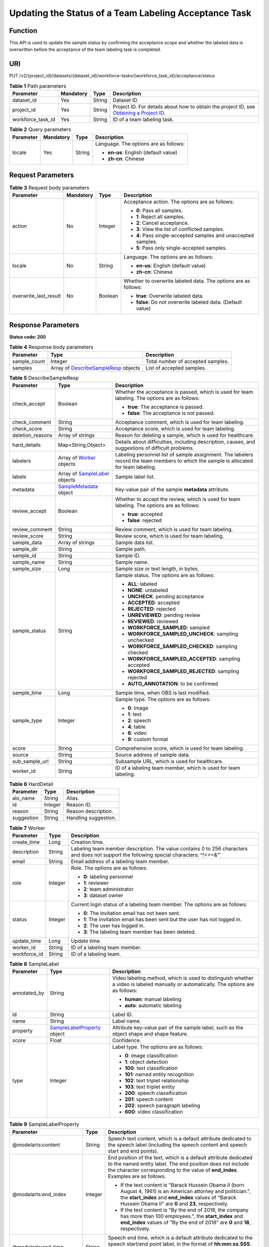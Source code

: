 Updating the Status of a Team Labeling Acceptance Task
======================================================

Function
--------

This API is used to update the sample status by confirming the acceptance scope and whether the labeled data is overwritten before the acceptance of the team labeling task is completed.

URI
---

PUT /v2/{project_id}/datasets/{dataset_id}/workforce-tasks/{workforce_task_id}/acceptance/status

.. table:: **Table 1** Path parameters

   +-------------------+-----------+--------+------------------------------------------------------------------------------------------------------------------------------------------------------------+
   | Parameter         | Mandatory | Type   | Description                                                                                                                                                |
   +===================+===========+========+============================================================================================================================================================+
   | dataset_id        | Yes       | String | Dataset ID.                                                                                                                                                |
   +-------------------+-----------+--------+------------------------------------------------------------------------------------------------------------------------------------------------------------+
   | project_id        | Yes       | String | Project ID. For details about how to obtain the project ID, see `Obtaining a Project ID <../../common_parameters/obtaining_a_project_id_and_name.html>`__. |
   +-------------------+-----------+--------+------------------------------------------------------------------------------------------------------------------------------------------------------------+
   | workforce_task_id | Yes       | String | ID of a team labeling task.                                                                                                                                |
   +-------------------+-----------+--------+------------------------------------------------------------------------------------------------------------------------------------------------------------+

.. table:: **Table 2** Query parameters

   +-----------------+-----------------+-----------------+---------------------------------------+
   | Parameter       | Mandatory       | Type            | Description                           |
   +=================+=================+=================+=======================================+
   | locale          | Yes             | String          | Language. The options are as follows: |
   |                 |                 |                 |                                       |
   |                 |                 |                 | -  **en-us**: English (default value) |
   |                 |                 |                 |                                       |
   |                 |                 |                 | -  **zh-cn**: Chinese                 |
   +-----------------+-----------------+-----------------+---------------------------------------+

Request Parameters
------------------



.. _UpdateWorkforceSamplingTaskrequestUpdateWorkforceSamplingTaskReq:

.. table:: **Table 3** Request body parameters

   +-----------------------+-----------------+-----------------+----------------------------------------------------------------+
   | Parameter             | Mandatory       | Type            | Description                                                    |
   +=======================+=================+=================+================================================================+
   | action                | No              | Integer         | Acceptance action. The options are as follows:                 |
   |                       |                 |                 |                                                                |
   |                       |                 |                 | -  **0**: Pass all samples.                                    |
   |                       |                 |                 |                                                                |
   |                       |                 |                 | -  **1**: Reject all samples.                                  |
   |                       |                 |                 |                                                                |
   |                       |                 |                 | -  **2**: Cancel acceptance.                                   |
   |                       |                 |                 |                                                                |
   |                       |                 |                 | -  **3**: View the list of conflicted samples.                 |
   |                       |                 |                 |                                                                |
   |                       |                 |                 | -  **4**: Pass single-accepted samples and unaccepted samples. |
   |                       |                 |                 |                                                                |
   |                       |                 |                 | -  **5**: Pass only single-accepted samples.                   |
   +-----------------------+-----------------+-----------------+----------------------------------------------------------------+
   | locale                | No              | String          | Language. The options are as follows:                          |
   |                       |                 |                 |                                                                |
   |                       |                 |                 | -  **en-us**: English (default value)                          |
   |                       |                 |                 |                                                                |
   |                       |                 |                 | -  **zh-cn**: Chinese                                          |
   +-----------------------+-----------------+-----------------+----------------------------------------------------------------+
   | overwrite_last_result | No              | Boolean         | Whether to overwrite labeled data. The options are as follows: |
   |                       |                 |                 |                                                                |
   |                       |                 |                 | -  **true**: Overwrite labeled data.                           |
   |                       |                 |                 |                                                                |
   |                       |                 |                 | -  **false**: Do not overwrite labeled data. (Default value)   |
   +-----------------------+-----------------+-----------------+----------------------------------------------------------------+

Response Parameters
-------------------

**Status code: 200**



.. _UpdateWorkforceSamplingTaskresponseUpdateWorkforceSamplingTaskResp:

.. table:: **Table 4** Response body parameters

   +--------------+--------------------------------------------------------------------------------------------------+-----------------------------------+
   | Parameter    | Type                                                                                             | Description                       |
   +==============+==================================================================================================+===================================+
   | sample_count | Integer                                                                                          | Total number of accepted samples. |
   +--------------+--------------------------------------------------------------------------------------------------+-----------------------------------+
   | samples      | Array of `DescribeSampleResp <#updateworkforcesamplingtaskresponsedescribesampleresp>`__ objects | List of accepted samples.         |
   +--------------+--------------------------------------------------------------------------------------------------+-----------------------------------+



.. _UpdateWorkforceSamplingTaskresponseDescribeSampleResp:

.. table:: **Table 5** DescribeSampleResp

   +-----------------------+------------------------------------------------------------------------------------+----------------------------------------------------------------------------------------------------------------------------------------+
   | Parameter             | Type                                                                               | Description                                                                                                                            |
   +=======================+====================================================================================+========================================================================================================================================+
   | check_accept          | Boolean                                                                            | Whether the acceptance is passed, which is used for team labeling. The options are as follows:                                         |
   |                       |                                                                                    |                                                                                                                                        |
   |                       |                                                                                    | -  **true**: The acceptance is passed.                                                                                                 |
   |                       |                                                                                    |                                                                                                                                        |
   |                       |                                                                                    | -  **false**: The acceptance is not passed.                                                                                            |
   +-----------------------+------------------------------------------------------------------------------------+----------------------------------------------------------------------------------------------------------------------------------------+
   | check_comment         | String                                                                             | Acceptance comment, which is used for team labeling.                                                                                   |
   +-----------------------+------------------------------------------------------------------------------------+----------------------------------------------------------------------------------------------------------------------------------------+
   | check_score           | String                                                                             | Acceptance score, which is used for team labeling.                                                                                     |
   +-----------------------+------------------------------------------------------------------------------------+----------------------------------------------------------------------------------------------------------------------------------------+
   | deletion_reasons      | Array of strings                                                                   | Reason for deleting a sample, which is used for healthcare.                                                                            |
   +-----------------------+------------------------------------------------------------------------------------+----------------------------------------------------------------------------------------------------------------------------------------+
   | hard_details          | Map<String,Object>                                                                 | Details about difficulties, including description, causes, and suggestions of difficult problems.                                      |
   +-----------------------+------------------------------------------------------------------------------------+----------------------------------------------------------------------------------------------------------------------------------------+
   | labelers              | Array of `Worker <#updateworkforcesamplingtaskresponseworker>`__ objects           | Labeling personnel list of sample assignment. The labelers record the team members to which the sample is allocated for team labeling. |
   +-----------------------+------------------------------------------------------------------------------------+----------------------------------------------------------------------------------------------------------------------------------------+
   | labels                | Array of `SampleLabel <#updateworkforcesamplingtaskresponsesamplelabel>`__ objects | Sample label list.                                                                                                                     |
   +-----------------------+------------------------------------------------------------------------------------+----------------------------------------------------------------------------------------------------------------------------------------+
   | metadata              | `SampleMetadata <#updateworkforcesamplingtaskresponsesamplemetadata>`__ object     | Key-value pair of the sample **metadata** attribute.                                                                                   |
   +-----------------------+------------------------------------------------------------------------------------+----------------------------------------------------------------------------------------------------------------------------------------+
   | review_accept         | Boolean                                                                            | Whether to accept the review, which is used for team labeling. The options are as follows:                                             |
   |                       |                                                                                    |                                                                                                                                        |
   |                       |                                                                                    | -  **true**: accepted                                                                                                                  |
   |                       |                                                                                    |                                                                                                                                        |
   |                       |                                                                                    | -  **false**: rejected                                                                                                                 |
   +-----------------------+------------------------------------------------------------------------------------+----------------------------------------------------------------------------------------------------------------------------------------+
   | review_comment        | String                                                                             | Review comment, which is used for team labeling.                                                                                       |
   +-----------------------+------------------------------------------------------------------------------------+----------------------------------------------------------------------------------------------------------------------------------------+
   | review_score          | String                                                                             | Review score, which is used for team labeling.                                                                                         |
   +-----------------------+------------------------------------------------------------------------------------+----------------------------------------------------------------------------------------------------------------------------------------+
   | sample_data           | Array of strings                                                                   | Sample data list.                                                                                                                      |
   +-----------------------+------------------------------------------------------------------------------------+----------------------------------------------------------------------------------------------------------------------------------------+
   | sample_dir            | String                                                                             | Sample path.                                                                                                                           |
   +-----------------------+------------------------------------------------------------------------------------+----------------------------------------------------------------------------------------------------------------------------------------+
   | sample_id             | String                                                                             | Sample ID.                                                                                                                             |
   +-----------------------+------------------------------------------------------------------------------------+----------------------------------------------------------------------------------------------------------------------------------------+
   | sample_name           | String                                                                             | Sample name.                                                                                                                           |
   +-----------------------+------------------------------------------------------------------------------------+----------------------------------------------------------------------------------------------------------------------------------------+
   | sample_size           | Long                                                                               | Sample size or text length, in bytes.                                                                                                  |
   +-----------------------+------------------------------------------------------------------------------------+----------------------------------------------------------------------------------------------------------------------------------------+
   | sample_status         | String                                                                             | Sample status. The options are as follows:                                                                                             |
   |                       |                                                                                    |                                                                                                                                        |
   |                       |                                                                                    | -  **ALL**: labeled                                                                                                                    |
   |                       |                                                                                    |                                                                                                                                        |
   |                       |                                                                                    | -  **NONE**: unlabeled                                                                                                                 |
   |                       |                                                                                    |                                                                                                                                        |
   |                       |                                                                                    | -  **UNCHECK**: pending acceptance                                                                                                     |
   |                       |                                                                                    |                                                                                                                                        |
   |                       |                                                                                    | -  **ACCEPTED**: accepted                                                                                                              |
   |                       |                                                                                    |                                                                                                                                        |
   |                       |                                                                                    | -  **REJECTED**: rejected                                                                                                              |
   |                       |                                                                                    |                                                                                                                                        |
   |                       |                                                                                    | -  **UNREVIEWED**: pending review                                                                                                      |
   |                       |                                                                                    |                                                                                                                                        |
   |                       |                                                                                    | -  **REVIEWED**: reviewed                                                                                                              |
   |                       |                                                                                    |                                                                                                                                        |
   |                       |                                                                                    | -  **WORKFORCE_SAMPLED**: sampled                                                                                                      |
   |                       |                                                                                    |                                                                                                                                        |
   |                       |                                                                                    | -  **WORKFORCE_SAMPLED_UNCHECK**: sampling unchecked                                                                                   |
   |                       |                                                                                    |                                                                                                                                        |
   |                       |                                                                                    | -  **WORKFORCE_SAMPLED_CHECKED**: sampling checked                                                                                     |
   |                       |                                                                                    |                                                                                                                                        |
   |                       |                                                                                    | -  **WORKFORCE_SAMPLED_ACCEPTED**: sampling accepted                                                                                   |
   |                       |                                                                                    |                                                                                                                                        |
   |                       |                                                                                    | -  **WORKFORCE_SAMPLED_REJECTED**: sampling rejected                                                                                   |
   |                       |                                                                                    |                                                                                                                                        |
   |                       |                                                                                    | -  **AUTO_ANNOTATION**: to be confirmed                                                                                                |
   +-----------------------+------------------------------------------------------------------------------------+----------------------------------------------------------------------------------------------------------------------------------------+
   | sample_time           | Long                                                                               | Sample time, when OBS is last modified.                                                                                                |
   +-----------------------+------------------------------------------------------------------------------------+----------------------------------------------------------------------------------------------------------------------------------------+
   | sample_type           | Integer                                                                            | Sample type. The options are as follows:                                                                                               |
   |                       |                                                                                    |                                                                                                                                        |
   |                       |                                                                                    | -  **0**: image                                                                                                                        |
   |                       |                                                                                    |                                                                                                                                        |
   |                       |                                                                                    | -  **1**: text                                                                                                                         |
   |                       |                                                                                    |                                                                                                                                        |
   |                       |                                                                                    | -  **2**: speech                                                                                                                       |
   |                       |                                                                                    |                                                                                                                                        |
   |                       |                                                                                    | -  **4**: table                                                                                                                        |
   |                       |                                                                                    |                                                                                                                                        |
   |                       |                                                                                    | -  **6**: video                                                                                                                        |
   |                       |                                                                                    |                                                                                                                                        |
   |                       |                                                                                    | -  **9**: custom format                                                                                                                |
   +-----------------------+------------------------------------------------------------------------------------+----------------------------------------------------------------------------------------------------------------------------------------+
   | score                 | String                                                                             | Comprehensive score, which is used for team labeling.                                                                                  |
   +-----------------------+------------------------------------------------------------------------------------+----------------------------------------------------------------------------------------------------------------------------------------+
   | source                | String                                                                             | Source address of sample data.                                                                                                         |
   +-----------------------+------------------------------------------------------------------------------------+----------------------------------------------------------------------------------------------------------------------------------------+
   | sub_sample_url        | String                                                                             | Subsample URL, which is used for healthcare.                                                                                           |
   +-----------------------+------------------------------------------------------------------------------------+----------------------------------------------------------------------------------------------------------------------------------------+
   | worker_id             | String                                                                             | ID of a labeling team member, which is used for team labeling.                                                                         |
   +-----------------------+------------------------------------------------------------------------------------+----------------------------------------------------------------------------------------------------------------------------------------+



.. _UpdateWorkforceSamplingTaskresponseHardDetail:

.. table:: **Table 6** HardDetail

   ========== ======= ====================
   Parameter  Type    Description
   ========== ======= ====================
   alo_name   String  Alias.
   id         Integer Reason ID.
   reason     String  Reason description.
   suggestion String  Handling suggestion.
   ========== ======= ====================



.. _UpdateWorkforceSamplingTaskresponseWorker:

.. table:: **Table 7** Worker

   +-----------------------+-----------------------+------------------------------------------------------------------------------------------------------------------------------------------+
   | Parameter             | Type                  | Description                                                                                                                              |
   +=======================+=======================+==========================================================================================================================================+
   | create_time           | Long                  | Creation time.                                                                                                                           |
   +-----------------------+-----------------------+------------------------------------------------------------------------------------------------------------------------------------------+
   | description           | String                | Labeling team member description. The value contains 0 to 256 characters and does not support the following special characters: ^!<>=&"' |
   +-----------------------+-----------------------+------------------------------------------------------------------------------------------------------------------------------------------+
   | email                 | String                | Email address of a labeling team member.                                                                                                 |
   +-----------------------+-----------------------+------------------------------------------------------------------------------------------------------------------------------------------+
   | role                  | Integer               | Role. The options are as follows:                                                                                                        |
   |                       |                       |                                                                                                                                          |
   |                       |                       | -  **0**: labeling personnel                                                                                                             |
   |                       |                       |                                                                                                                                          |
   |                       |                       | -  **1**: reviewer                                                                                                                       |
   |                       |                       |                                                                                                                                          |
   |                       |                       | -  **2**: team administrator                                                                                                             |
   |                       |                       |                                                                                                                                          |
   |                       |                       | -  **3**: dataset owner                                                                                                                  |
   +-----------------------+-----------------------+------------------------------------------------------------------------------------------------------------------------------------------+
   | status                | Integer               | Current login status of a labeling team member. The options are as follows:                                                              |
   |                       |                       |                                                                                                                                          |
   |                       |                       | -  **0**: The invitation email has not been sent.                                                                                        |
   |                       |                       |                                                                                                                                          |
   |                       |                       | -  **1**: The invitation email has been sent but the user has not logged in.                                                             |
   |                       |                       |                                                                                                                                          |
   |                       |                       | -  **2**: The user has logged in.                                                                                                        |
   |                       |                       |                                                                                                                                          |
   |                       |                       | -  **3**: The labeling team member has been deleted.                                                                                     |
   +-----------------------+-----------------------+------------------------------------------------------------------------------------------------------------------------------------------+
   | update_time           | Long                  | Update time.                                                                                                                             |
   +-----------------------+-----------------------+------------------------------------------------------------------------------------------------------------------------------------------+
   | worker_id             | String                | ID of a labeling team member.                                                                                                            |
   +-----------------------+-----------------------+------------------------------------------------------------------------------------------------------------------------------------------+
   | workforce_id          | String                | ID of a labeling team.                                                                                                                   |
   +-----------------------+-----------------------+------------------------------------------------------------------------------------------------------------------------------------------+



.. _UpdateWorkforceSamplingTaskresponseSampleLabel:

.. table:: **Table 8** SampleLabel

   +-----------------------+------------------------------------------------------------------------------------------+---------------------------------------------------------------------------------------------------------------------------------------+
   | Parameter             | Type                                                                                     | Description                                                                                                                           |
   +=======================+==========================================================================================+=======================================================================================================================================+
   | annotated_by          | String                                                                                   | Video labeling method, which is used to distinguish whether a video is labeled manually or automatically. The options are as follows: |
   |                       |                                                                                          |                                                                                                                                       |
   |                       |                                                                                          | -  **human**: manual labeling                                                                                                         |
   |                       |                                                                                          |                                                                                                                                       |
   |                       |                                                                                          | -  **auto**: automatic labeling                                                                                                       |
   +-----------------------+------------------------------------------------------------------------------------------+---------------------------------------------------------------------------------------------------------------------------------------+
   | id                    | String                                                                                   | Label ID.                                                                                                                             |
   +-----------------------+------------------------------------------------------------------------------------------+---------------------------------------------------------------------------------------------------------------------------------------+
   | name                  | String                                                                                   | Label name.                                                                                                                           |
   +-----------------------+------------------------------------------------------------------------------------------+---------------------------------------------------------------------------------------------------------------------------------------+
   | property              | `SampleLabelProperty <#updateworkforcesamplingtaskresponsesamplelabelproperty>`__ object | Attribute key-value pair of the sample label, such as the object shape and shape feature.                                             |
   +-----------------------+------------------------------------------------------------------------------------------+---------------------------------------------------------------------------------------------------------------------------------------+
   | score                 | Float                                                                                    | Confidence.                                                                                                                           |
   +-----------------------+------------------------------------------------------------------------------------------+---------------------------------------------------------------------------------------------------------------------------------------+
   | type                  | Integer                                                                                  | Label type. The options are as follows:                                                                                               |
   |                       |                                                                                          |                                                                                                                                       |
   |                       |                                                                                          | -  **0**: image classification                                                                                                        |
   |                       |                                                                                          |                                                                                                                                       |
   |                       |                                                                                          | -  **1**: object detection                                                                                                            |
   |                       |                                                                                          |                                                                                                                                       |
   |                       |                                                                                          | -  **100**: text classification                                                                                                       |
   |                       |                                                                                          |                                                                                                                                       |
   |                       |                                                                                          | -  **101**: named entity recognition                                                                                                  |
   |                       |                                                                                          |                                                                                                                                       |
   |                       |                                                                                          | -  **102**: text triplet relationship                                                                                                 |
   |                       |                                                                                          |                                                                                                                                       |
   |                       |                                                                                          | -  **103**: text triplet entity                                                                                                       |
   |                       |                                                                                          |                                                                                                                                       |
   |                       |                                                                                          | -  **200**: speech classification                                                                                                     |
   |                       |                                                                                          |                                                                                                                                       |
   |                       |                                                                                          | -  **201**: speech content                                                                                                            |
   |                       |                                                                                          |                                                                                                                                       |
   |                       |                                                                                          | -  **202**: speech paragraph labeling                                                                                                 |
   |                       |                                                                                          |                                                                                                                                       |
   |                       |                                                                                          | -  **600**: video classification                                                                                                      |
   +-----------------------+------------------------------------------------------------------------------------------+---------------------------------------------------------------------------------------------------------------------------------------+



.. _UpdateWorkforceSamplingTaskresponseSampleLabelProperty:

.. table:: **Table 9** SampleLabelProperty

   +-----------------------------+-----------------------+---------------------------------------------------------------------------------------------------------------------------------------------------------------------------------------------------------------------------------------------------------------------------------------------------------------------------------------------------------------------------------------------------------------------------+
   | Parameter                   | Type                  | Description                                                                                                                                                                                                                                                                                                                                                                                                               |
   +=============================+=======================+===========================================================================================================================================================================================================================================================================================================================================================================================================================+
   | @modelarts:content          | String                | Speech text content, which is a default attribute dedicated to the speech label (including the speech content and speech start and end points).                                                                                                                                                                                                                                                                           |
   +-----------------------------+-----------------------+---------------------------------------------------------------------------------------------------------------------------------------------------------------------------------------------------------------------------------------------------------------------------------------------------------------------------------------------------------------------------------------------------------------------------+
   | @modelarts:end_index        | Integer               | End position of the text, which is a default attribute dedicated to the named entity label. The end position does not include the character corresponding to the value of **end_index**. Examples are as follows.                                                                                                                                                                                                         |
   |                             |                       |                                                                                                                                                                                                                                                                                                                                                                                                                           |
   |                             |                       | -  If the text content is "Barack Hussein Obama II (born August 4, 1961) is an American attorney and politician.", the **start_index** and **end_index** values of "Barack Hussein Obama II" are **0** and **23**, respectively.                                                                                                                                                                                          |
   |                             |                       |                                                                                                                                                                                                                                                                                                                                                                                                                           |
   |                             |                       | -  If the text content is "By the end of 2018, the company has more than 100 employees.", the **start_index** and **end_index** values of "By the end of 2018" are **0** and **18**, respectively.                                                                                                                                                                                                                        |
   +-----------------------------+-----------------------+---------------------------------------------------------------------------------------------------------------------------------------------------------------------------------------------------------------------------------------------------------------------------------------------------------------------------------------------------------------------------------------------------------------------------+
   | @modelarts:end_time         | String                | Speech end time, which is a default attribute dedicated to the speech start/end point label, in the format of **hh:mm:ss.SSS**. (**hh** indicates hour; **mm** indicates minute; **ss** indicates second; and **SSS** indicates millisecond.)                                                                                                                                                                             |
   +-----------------------------+-----------------------+---------------------------------------------------------------------------------------------------------------------------------------------------------------------------------------------------------------------------------------------------------------------------------------------------------------------------------------------------------------------------------------------------------------------------+
   | @modelarts:feature          | Object                | Shape feature, which is a default attribute dedicated to the object detection label, with type of **List**. The upper left corner of an image is used as the coordinate origin **[0,0]**. Each coordinate point is represented by *[x, y]*. *x* indicates the horizontal coordinate, and *y* indicates the vertical coordinate (both *x* and *y* are greater than or equal to 0). The format of each shape is as follows: |
   |                             |                       |                                                                                                                                                                                                                                                                                                                                                                                                                           |
   |                             |                       | -  **bndbox**: consists of two points, for example, **[[0,10],[50,95]]**. The first point is located at the upper left corner of the rectangle and the second point is located at the lower right corner of the rectangle. That is, the X coordinate of the first point must be smaller than that of the second point, and the Y coordinate of the second point must be smaller than that of the first point.             |
   |                             |                       |                                                                                                                                                                                                                                                                                                                                                                                                                           |
   |                             |                       | -  **polygon**: consists of multiple points that are connected in sequence to form a polygon, for example, **[[0,100],[50,95],[10,60],[500,400]]**.                                                                                                                                                                                                                                                                       |
   |                             |                       |                                                                                                                                                                                                                                                                                                                                                                                                                           |
   |                             |                       | -  **circle**: consists of the center point and radius, for example, **[[100,100],[50]]**.                                                                                                                                                                                                                                                                                                                                |
   |                             |                       |                                                                                                                                                                                                                                                                                                                                                                                                                           |
   |                             |                       | -  **line**: consists of two points, for example, **[[0,100],[50,95]]**. The first point is the start point, and the second point is the end point.                                                                                                                                                                                                                                                                       |
   |                             |                       |                                                                                                                                                                                                                                                                                                                                                                                                                           |
   |                             |                       | -  **dashed**: consists of two points, for example, **[[0,100],[50,95]]**. The first point is the start point, and the second point is the end point.                                                                                                                                                                                                                                                                     |
   |                             |                       |                                                                                                                                                                                                                                                                                                                                                                                                                           |
   |                             |                       | -  **point**: consists of one point, for example, **[[0,100]]**.                                                                                                                                                                                                                                                                                                                                                          |
   |                             |                       |                                                                                                                                                                                                                                                                                                                                                                                                                           |
   |                             |                       | -  **polyline**: consists of multiple points, for example, **[[0,100],[50,95],[10,60],[500,400]]**.                                                                                                                                                                                                                                                                                                                       |
   +-----------------------------+-----------------------+---------------------------------------------------------------------------------------------------------------------------------------------------------------------------------------------------------------------------------------------------------------------------------------------------------------------------------------------------------------------------------------------------------------------------+
   | @modelarts:from             | String                | ID of the head entity in the triplet relationship label, which is a default attribute dedicated to the triplet relationship label.                                                                                                                                                                                                                                                                                        |
   +-----------------------------+-----------------------+---------------------------------------------------------------------------------------------------------------------------------------------------------------------------------------------------------------------------------------------------------------------------------------------------------------------------------------------------------------------------------------------------------------------------+
   | @modelarts:hard             | String                | Sample labeled as a hard sample or not, which is a default attribute. Options:                                                                                                                                                                                                                                                                                                                                            |
   |                             |                       |                                                                                                                                                                                                                                                                                                                                                                                                                           |
   |                             |                       | -  **0/false**: not a hard example                                                                                                                                                                                                                                                                                                                                                                                        |
   |                             |                       |                                                                                                                                                                                                                                                                                                                                                                                                                           |
   |                             |                       | -  **1/true**: hard example                                                                                                                                                                                                                                                                                                                                                                                               |
   +-----------------------------+-----------------------+---------------------------------------------------------------------------------------------------------------------------------------------------------------------------------------------------------------------------------------------------------------------------------------------------------------------------------------------------------------------------------------------------------------------------+
   | @modelarts:hard_coefficient | String                | Coefficient of difficulty of each label level, which is a default attribute. The value range is **[0,1]**.                                                                                                                                                                                                                                                                                                                |
   +-----------------------------+-----------------------+---------------------------------------------------------------------------------------------------------------------------------------------------------------------------------------------------------------------------------------------------------------------------------------------------------------------------------------------------------------------------------------------------------------------------+
   | @modelarts:hard_reasons     | String                | Reasons that the sample is a hard sample, which is a default attribute. Use a hyphen (-) to separate every two hard sample reason IDs, for example, **3-20-21-19**. The options are as follows:                                                                                                                                                                                                                           |
   |                             |                       |                                                                                                                                                                                                                                                                                                                                                                                                                           |
   |                             |                       | -  **0**: No target objects are identified.                                                                                                                                                                                                                                                                                                                                                                               |
   |                             |                       |                                                                                                                                                                                                                                                                                                                                                                                                                           |
   |                             |                       | -  **1**: The confidence is low.                                                                                                                                                                                                                                                                                                                                                                                          |
   |                             |                       |                                                                                                                                                                                                                                                                                                                                                                                                                           |
   |                             |                       | -  **2**: The clustering result based on the training dataset is inconsistent with the prediction result.                                                                                                                                                                                                                                                                                                                 |
   |                             |                       |                                                                                                                                                                                                                                                                                                                                                                                                                           |
   |                             |                       | -  **3**: The prediction result is greatly different from the data of the same type in the training dataset.                                                                                                                                                                                                                                                                                                              |
   |                             |                       |                                                                                                                                                                                                                                                                                                                                                                                                                           |
   |                             |                       | -  **4**: The prediction results of multiple consecutive similar images are inconsistent.                                                                                                                                                                                                                                                                                                                                 |
   |                             |                       |                                                                                                                                                                                                                                                                                                                                                                                                                           |
   |                             |                       | -  **5**: There is a large offset between the image resolution and the feature distribution of the training dataset.                                                                                                                                                                                                                                                                                                      |
   |                             |                       |                                                                                                                                                                                                                                                                                                                                                                                                                           |
   |                             |                       | -  **6**: There is a large offset between the aspect ratio of the image and the feature distribution of the training dataset.                                                                                                                                                                                                                                                                                             |
   |                             |                       |                                                                                                                                                                                                                                                                                                                                                                                                                           |
   |                             |                       | -  **7**: There is a large offset between the brightness of the image and the feature distribution of the training dataset.                                                                                                                                                                                                                                                                                               |
   |                             |                       |                                                                                                                                                                                                                                                                                                                                                                                                                           |
   |                             |                       | -  **8**: There is a large offset between the saturation of the image and the feature distribution of the training dataset.                                                                                                                                                                                                                                                                                               |
   |                             |                       |                                                                                                                                                                                                                                                                                                                                                                                                                           |
   |                             |                       | -  **9**: There is a large offset between the color richness of the image and the feature distribution of the training dataset.                                                                                                                                                                                                                                                                                           |
   |                             |                       |                                                                                                                                                                                                                                                                                                                                                                                                                           |
   |                             |                       | -  **10**: There is a large offset between the definition of the image and the feature distribution of the training dataset.                                                                                                                                                                                                                                                                                              |
   |                             |                       |                                                                                                                                                                                                                                                                                                                                                                                                                           |
   |                             |                       | -  **11**: There is a large offset between the number of frames of the image and the feature distribution of the training dataset.                                                                                                                                                                                                                                                                                        |
   |                             |                       |                                                                                                                                                                                                                                                                                                                                                                                                                           |
   |                             |                       | -  **12**: There is a large offset between the standard deviation of area of image frames and the feature distribution of the training dataset.                                                                                                                                                                                                                                                                           |
   |                             |                       |                                                                                                                                                                                                                                                                                                                                                                                                                           |
   |                             |                       | -  **13**: There is a large offset between the aspect ratio of image frames and the feature distribution of the training dataset.                                                                                                                                                                                                                                                                                         |
   |                             |                       |                                                                                                                                                                                                                                                                                                                                                                                                                           |
   |                             |                       | -  **14**: There is a large offset between the area portion of image frames and the feature distribution of the training dataset.                                                                                                                                                                                                                                                                                         |
   |                             |                       |                                                                                                                                                                                                                                                                                                                                                                                                                           |
   |                             |                       | -  **15**: There is a large offset between the edge of image frames and the feature distribution of the training dataset.                                                                                                                                                                                                                                                                                                 |
   |                             |                       |                                                                                                                                                                                                                                                                                                                                                                                                                           |
   |                             |                       | -  **16**: There is a large offset between the brightness of image frames and the feature distribution of the training dataset.                                                                                                                                                                                                                                                                                           |
   |                             |                       |                                                                                                                                                                                                                                                                                                                                                                                                                           |
   |                             |                       | -  **17**: There is a large offset between the definition of image frames and the feature distribution of the training dataset.                                                                                                                                                                                                                                                                                           |
   |                             |                       |                                                                                                                                                                                                                                                                                                                                                                                                                           |
   |                             |                       | -  **18**: There is a large offset between the stack of image frames and the feature distribution of the training dataset.                                                                                                                                                                                                                                                                                                |
   |                             |                       |                                                                                                                                                                                                                                                                                                                                                                                                                           |
   |                             |                       | -  **19**: The data enhancement result based on GaussianBlur is inconsistent with the prediction result of the original image.                                                                                                                                                                                                                                                                                            |
   |                             |                       |                                                                                                                                                                                                                                                                                                                                                                                                                           |
   |                             |                       | -  **20**: The data enhancement result based on fliplr is inconsistent with the prediction result of the original image.                                                                                                                                                                                                                                                                                                  |
   |                             |                       |                                                                                                                                                                                                                                                                                                                                                                                                                           |
   |                             |                       | -  **21**: The data enhancement result based on Crop is inconsistent with the prediction result of the original image.                                                                                                                                                                                                                                                                                                    |
   |                             |                       |                                                                                                                                                                                                                                                                                                                                                                                                                           |
   |                             |                       | -  **22**: The data enhancement result based on flipud is inconsistent with the prediction result of the original image.                                                                                                                                                                                                                                                                                                  |
   |                             |                       |                                                                                                                                                                                                                                                                                                                                                                                                                           |
   |                             |                       | -  **23**: The data enhancement result based on scale is inconsistent with the prediction result of the original image.                                                                                                                                                                                                                                                                                                   |
   |                             |                       |                                                                                                                                                                                                                                                                                                                                                                                                                           |
   |                             |                       | -  **24**: The data enhancement result based on translate is inconsistent with the prediction result of the original image.                                                                                                                                                                                                                                                                                               |
   |                             |                       |                                                                                                                                                                                                                                                                                                                                                                                                                           |
   |                             |                       | -  **25**: The data enhancement result based on shear is inconsistent with the prediction result of the original image.                                                                                                                                                                                                                                                                                                   |
   |                             |                       |                                                                                                                                                                                                                                                                                                                                                                                                                           |
   |                             |                       | -  **26**: The data enhancement result based on superpixels is inconsistent with the prediction result of the original image.                                                                                                                                                                                                                                                                                             |
   |                             |                       |                                                                                                                                                                                                                                                                                                                                                                                                                           |
   |                             |                       | -  **27**: The data enhancement result based on sharpen is inconsistent with the prediction result of the original image.                                                                                                                                                                                                                                                                                                 |
   |                             |                       |                                                                                                                                                                                                                                                                                                                                                                                                                           |
   |                             |                       | -  **28**: The data enhancement result based on add is inconsistent with the prediction result of the original image.                                                                                                                                                                                                                                                                                                     |
   |                             |                       |                                                                                                                                                                                                                                                                                                                                                                                                                           |
   |                             |                       | -  **29**: The data enhancement result based on invert is inconsistent with the prediction result of the original image.                                                                                                                                                                                                                                                                                                  |
   |                             |                       |                                                                                                                                                                                                                                                                                                                                                                                                                           |
   |                             |                       | -  **30**: The data is predicted to be abnormal.                                                                                                                                                                                                                                                                                                                                                                          |
   +-----------------------------+-----------------------+---------------------------------------------------------------------------------------------------------------------------------------------------------------------------------------------------------------------------------------------------------------------------------------------------------------------------------------------------------------------------------------------------------------------------+
   | @modelarts:shape            | String                | Object shape, which is a default attribute dedicated to the object detection label and is left empty by default. The options are as follows:                                                                                                                                                                                                                                                                              |
   |                             |                       |                                                                                                                                                                                                                                                                                                                                                                                                                           |
   |                             |                       | -  **bndbox**: rectangle                                                                                                                                                                                                                                                                                                                                                                                                  |
   |                             |                       |                                                                                                                                                                                                                                                                                                                                                                                                                           |
   |                             |                       | -  **polygon**: polygon                                                                                                                                                                                                                                                                                                                                                                                                   |
   |                             |                       |                                                                                                                                                                                                                                                                                                                                                                                                                           |
   |                             |                       | -  **circle**: circle                                                                                                                                                                                                                                                                                                                                                                                                     |
   |                             |                       |                                                                                                                                                                                                                                                                                                                                                                                                                           |
   |                             |                       | -  **line**: straight line                                                                                                                                                                                                                                                                                                                                                                                                |
   |                             |                       |                                                                                                                                                                                                                                                                                                                                                                                                                           |
   |                             |                       | -  **dashed**: dotted line                                                                                                                                                                                                                                                                                                                                                                                                |
   |                             |                       |                                                                                                                                                                                                                                                                                                                                                                                                                           |
   |                             |                       | -  **point**: point                                                                                                                                                                                                                                                                                                                                                                                                       |
   |                             |                       |                                                                                                                                                                                                                                                                                                                                                                                                                           |
   |                             |                       | -  **polyline**: polyline                                                                                                                                                                                                                                                                                                                                                                                                 |
   +-----------------------------+-----------------------+---------------------------------------------------------------------------------------------------------------------------------------------------------------------------------------------------------------------------------------------------------------------------------------------------------------------------------------------------------------------------------------------------------------------------+
   | @modelarts:source           | String                | Speech source, which is a default attribute dedicated to the speech start/end point label and can be set to a speaker or narrator.                                                                                                                                                                                                                                                                                        |
   +-----------------------------+-----------------------+---------------------------------------------------------------------------------------------------------------------------------------------------------------------------------------------------------------------------------------------------------------------------------------------------------------------------------------------------------------------------------------------------------------------------+
   | @modelarts:start_index      | Integer               | Start position of the text, which is a default attribute dedicated to the named entity label. The start value begins from 0, including the character corresponding to the value of **start_index**.                                                                                                                                                                                                                       |
   +-----------------------------+-----------------------+---------------------------------------------------------------------------------------------------------------------------------------------------------------------------------------------------------------------------------------------------------------------------------------------------------------------------------------------------------------------------------------------------------------------------+
   | @modelarts:start_time       | String                | Speech start time, which is a default attribute dedicated to the speech start/end point label, in the format of **hh:mm:ss.SSS**. (**hh** indicates hour; **mm** indicates minute; **ss** indicates second; and **SSS** indicates millisecond.)                                                                                                                                                                           |
   +-----------------------------+-----------------------+---------------------------------------------------------------------------------------------------------------------------------------------------------------------------------------------------------------------------------------------------------------------------------------------------------------------------------------------------------------------------------------------------------------------------+
   | @modelarts:to               | String                | ID of the tail entity in the triplet relationship label, which is a default attribute dedicated to the triplet relationship label.                                                                                                                                                                                                                                                                                        |
   +-----------------------------+-----------------------+---------------------------------------------------------------------------------------------------------------------------------------------------------------------------------------------------------------------------------------------------------------------------------------------------------------------------------------------------------------------------------------------------------------------------+



.. _UpdateWorkforceSamplingTaskresponseSampleMetadata:

.. table:: **Table 10** SampleMetadata

   +-----------------------------+-----------------------+----------------------------------------------------------------------------------------------------------------------------------------------------------------------------------------------------------------------------------------------------------------------------------------------------------------------------------------------------------------------------------------------------------------------------------------------------------------------------------------------------+
   | Parameter                   | Type                  | Description                                                                                                                                                                                                                                                                                                                                                                                                                                                                                        |
   +=============================+=======================+====================================================================================================================================================================================================================================================================================================================================================================================================================================================================================================+
   | @modelarts:hard             | Double                | Whether the sample is labeled as a hard sample, which is a default attribute. The options are as follows:                                                                                                                                                                                                                                                                                                                                                                                          |
   |                             |                       |                                                                                                                                                                                                                                                                                                                                                                                                                                                                                                    |
   |                             |                       | -  **0**: non-hard sample                                                                                                                                                                                                                                                                                                                                                                                                                                                                          |
   |                             |                       |                                                                                                                                                                                                                                                                                                                                                                                                                                                                                                    |
   |                             |                       | -  **1**: hard sample                                                                                                                                                                                                                                                                                                                                                                                                                                                                              |
   +-----------------------------+-----------------------+----------------------------------------------------------------------------------------------------------------------------------------------------------------------------------------------------------------------------------------------------------------------------------------------------------------------------------------------------------------------------------------------------------------------------------------------------------------------------------------------------+
   | @modelarts:hard_coefficient | Double                | Coefficient of difficulty of each sample level, which is a default attribute. The value range is **[0,1]**.                                                                                                                                                                                                                                                                                                                                                                                        |
   +-----------------------------+-----------------------+----------------------------------------------------------------------------------------------------------------------------------------------------------------------------------------------------------------------------------------------------------------------------------------------------------------------------------------------------------------------------------------------------------------------------------------------------------------------------------------------------+
   | @modelarts:hard_reasons     | Array of integers     | ID of a hard sample reason, which is a default attribute. The options are as follows:                                                                                                                                                                                                                                                                                                                                                                                                              |
   |                             |                       |                                                                                                                                                                                                                                                                                                                                                                                                                                                                                                    |
   |                             |                       | -  **0**: No target objects are identified.                                                                                                                                                                                                                                                                                                                                                                                                                                                        |
   |                             |                       |                                                                                                                                                                                                                                                                                                                                                                                                                                                                                                    |
   |                             |                       | -  **1**: The confidence is low.                                                                                                                                                                                                                                                                                                                                                                                                                                                                   |
   |                             |                       |                                                                                                                                                                                                                                                                                                                                                                                                                                                                                                    |
   |                             |                       | -  **2**: The clustering result based on the training dataset is inconsistent with the prediction result.                                                                                                                                                                                                                                                                                                                                                                                          |
   |                             |                       |                                                                                                                                                                                                                                                                                                                                                                                                                                                                                                    |
   |                             |                       | -  **3**: The prediction result is greatly different from the data of the same type in the training dataset.                                                                                                                                                                                                                                                                                                                                                                                       |
   |                             |                       |                                                                                                                                                                                                                                                                                                                                                                                                                                                                                                    |
   |                             |                       | -  **4**: The prediction results of multiple consecutive similar images are inconsistent.                                                                                                                                                                                                                                                                                                                                                                                                          |
   |                             |                       |                                                                                                                                                                                                                                                                                                                                                                                                                                                                                                    |
   |                             |                       | -  **5**: There is a large offset between the image resolution and the feature distribution of the training dataset.                                                                                                                                                                                                                                                                                                                                                                               |
   |                             |                       |                                                                                                                                                                                                                                                                                                                                                                                                                                                                                                    |
   |                             |                       | -  **6**: There is a large offset between the aspect ratio of the image and the feature distribution of the training dataset.                                                                                                                                                                                                                                                                                                                                                                      |
   |                             |                       |                                                                                                                                                                                                                                                                                                                                                                                                                                                                                                    |
   |                             |                       | -  **7**: There is a large offset between the brightness of the image and the feature distribution of the training dataset.                                                                                                                                                                                                                                                                                                                                                                        |
   |                             |                       |                                                                                                                                                                                                                                                                                                                                                                                                                                                                                                    |
   |                             |                       | -  **8**: There is a large offset between the saturation of the image and the feature distribution of the training dataset.                                                                                                                                                                                                                                                                                                                                                                        |
   |                             |                       |                                                                                                                                                                                                                                                                                                                                                                                                                                                                                                    |
   |                             |                       | -  **9**: There is a large offset between the color richness of the image and the feature distribution of the training dataset.                                                                                                                                                                                                                                                                                                                                                                    |
   |                             |                       |                                                                                                                                                                                                                                                                                                                                                                                                                                                                                                    |
   |                             |                       | -  **10**: There is a large offset between the definition of the image and the feature distribution of the training dataset.                                                                                                                                                                                                                                                                                                                                                                       |
   |                             |                       |                                                                                                                                                                                                                                                                                                                                                                                                                                                                                                    |
   |                             |                       | -  **11**: There is a large offset between the number of frames of the image and the feature distribution of the training dataset.                                                                                                                                                                                                                                                                                                                                                                 |
   |                             |                       |                                                                                                                                                                                                                                                                                                                                                                                                                                                                                                    |
   |                             |                       | -  **12**: There is a large offset between the standard deviation of area of image frames and the feature distribution of the training dataset.                                                                                                                                                                                                                                                                                                                                                    |
   |                             |                       |                                                                                                                                                                                                                                                                                                                                                                                                                                                                                                    |
   |                             |                       | -  **13**: There is a large offset between the aspect ratio of image frames and the feature distribution of the training dataset.                                                                                                                                                                                                                                                                                                                                                                  |
   |                             |                       |                                                                                                                                                                                                                                                                                                                                                                                                                                                                                                    |
   |                             |                       | -  **14**: There is a large offset between the area portion of image frames and the feature distribution of the training dataset.                                                                                                                                                                                                                                                                                                                                                                  |
   |                             |                       |                                                                                                                                                                                                                                                                                                                                                                                                                                                                                                    |
   |                             |                       | -  **15**: There is a large offset between the edge of image frames and the feature distribution of the training dataset.                                                                                                                                                                                                                                                                                                                                                                          |
   |                             |                       |                                                                                                                                                                                                                                                                                                                                                                                                                                                                                                    |
   |                             |                       | -  **16**: There is a large offset between the brightness of image frames and the feature distribution of the training dataset.                                                                                                                                                                                                                                                                                                                                                                    |
   |                             |                       |                                                                                                                                                                                                                                                                                                                                                                                                                                                                                                    |
   |                             |                       | -  **17**: There is a large offset between the definition of image frames and the feature distribution of the training dataset.                                                                                                                                                                                                                                                                                                                                                                    |
   |                             |                       |                                                                                                                                                                                                                                                                                                                                                                                                                                                                                                    |
   |                             |                       | -  **18**: There is a large offset between the stack of image frames and the feature distribution of the training dataset.                                                                                                                                                                                                                                                                                                                                                                         |
   |                             |                       |                                                                                                                                                                                                                                                                                                                                                                                                                                                                                                    |
   |                             |                       | -  **19**: The data enhancement result based on GaussianBlur is inconsistent with the prediction result of the original image.                                                                                                                                                                                                                                                                                                                                                                     |
   |                             |                       |                                                                                                                                                                                                                                                                                                                                                                                                                                                                                                    |
   |                             |                       | -  **20**: The data enhancement result based on fliplr is inconsistent with the prediction result of the original image.                                                                                                                                                                                                                                                                                                                                                                           |
   |                             |                       |                                                                                                                                                                                                                                                                                                                                                                                                                                                                                                    |
   |                             |                       | -  **21**: The data enhancement result based on Crop is inconsistent with the prediction result of the original image.                                                                                                                                                                                                                                                                                                                                                                             |
   |                             |                       |                                                                                                                                                                                                                                                                                                                                                                                                                                                                                                    |
   |                             |                       | -  **22**: The data enhancement result based on flipud is inconsistent with the prediction result of the original image.                                                                                                                                                                                                                                                                                                                                                                           |
   |                             |                       |                                                                                                                                                                                                                                                                                                                                                                                                                                                                                                    |
   |                             |                       | -  **23**: The data enhancement result based on scale is inconsistent with the prediction result of the original image.                                                                                                                                                                                                                                                                                                                                                                            |
   |                             |                       |                                                                                                                                                                                                                                                                                                                                                                                                                                                                                                    |
   |                             |                       | -  **24**: The data enhancement result based on translate is inconsistent with the prediction result of the original image.                                                                                                                                                                                                                                                                                                                                                                        |
   |                             |                       |                                                                                                                                                                                                                                                                                                                                                                                                                                                                                                    |
   |                             |                       | -  **25**: The data enhancement result based on shear is inconsistent with the prediction result of the original image.                                                                                                                                                                                                                                                                                                                                                                            |
   |                             |                       |                                                                                                                                                                                                                                                                                                                                                                                                                                                                                                    |
   |                             |                       | -  **26**: The data enhancement result based on superpixels is inconsistent with the prediction result of the original image.                                                                                                                                                                                                                                                                                                                                                                      |
   |                             |                       |                                                                                                                                                                                                                                                                                                                                                                                                                                                                                                    |
   |                             |                       | -  **27**: The data enhancement result based on sharpen is inconsistent with the prediction result of the original image.                                                                                                                                                                                                                                                                                                                                                                          |
   |                             |                       |                                                                                                                                                                                                                                                                                                                                                                                                                                                                                                    |
   |                             |                       | -  **28**: The data enhancement result based on add is inconsistent with the prediction result of the original image.                                                                                                                                                                                                                                                                                                                                                                              |
   |                             |                       |                                                                                                                                                                                                                                                                                                                                                                                                                                                                                                    |
   |                             |                       | -  **29**: The data enhancement result based on invert is inconsistent with the prediction result of the original image.                                                                                                                                                                                                                                                                                                                                                                           |
   |                             |                       |                                                                                                                                                                                                                                                                                                                                                                                                                                                                                                    |
   |                             |                       | -  **30**: The data is predicted to be abnormal.                                                                                                                                                                                                                                                                                                                                                                                                                                                   |
   +-----------------------------+-----------------------+----------------------------------------------------------------------------------------------------------------------------------------------------------------------------------------------------------------------------------------------------------------------------------------------------------------------------------------------------------------------------------------------------------------------------------------------------------------------------------------------------+
   | @modelarts:size             | Array of objects      | Image size (width, height, and depth of the image), which is a default attribute, with type of **List**. In the list, the first number indicates the width (pixels), the second number indicates the height (pixels), and the third number indicates the depth (the depth can be left blank and the default value is **3**). For example, **[100,200,3]** and **[100,200]** are both valid. Note: This parameter is mandatory only when the sample label list contains the object detection label. |
   +-----------------------------+-----------------------+----------------------------------------------------------------------------------------------------------------------------------------------------------------------------------------------------------------------------------------------------------------------------------------------------------------------------------------------------------------------------------------------------------------------------------------------------------------------------------------------------+

Example Requests
----------------

All Tasks Are Accepted.

.. code-block::

   {
     "action" : 0
   }

Example Responses
-----------------

**Status code: 200**

OK

.. code-block::

   { }

Status Codes
------------



.. _UpdateWorkforceSamplingTaskstatuscode:

=========== ============
Status Code Description
=========== ============
200         OK
401         Unauthorized
403         Forbidden
404         Not Found
=========== ============

Error Codes
-----------

See `Error Codes <../../common_parameters/error_codes.html>`__.


